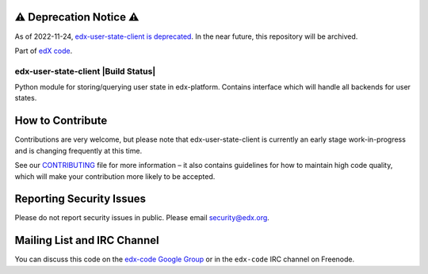 ⚠️ Deprecation Notice ⚠️
------------------------

As of 2022-11-24, `edx-user-state-client is deprecated <//https://github.com/openedx/public-engineering/issues/167>`_.
In the near future, this repository will be archived.

Part of `edX code`_.

.. _`edX code`: http://code.edx.org/

edx-user-state-client |Build Status| |Coverage Status|
======================================================

Python module for storing/querying user state in edx-platform. Contains interface which will handle
all backends for user states.

.. |badge-ci| image:: https://github.com/openedx/edx-user-state-client/workflows/Python%20CI/badge.svg?branch=master
   :target: https://github.com/openedx/edx-user-state-client/actions?query=workflow%3A%22Python+CI%22
.. |Coverage Status| image:: https://coveralls.io/repos/github/edx/edx-user-state-client/badge.svg?branch=master
   :target: https://coveralls.io/github/edx/edx-user-state-client?branch=master


How to Contribute
-----------------
Contributions are very welcome, but please note that edx-user-state-client is currently an early stage
work-in-progress and is changing frequently at this time.

See our `CONTRIBUTING`_ file for more information – it also contains guidelines for how to
maintain high code quality, which will make your contribution more likely to be accepted.

.. _CONTRIBUTING: https://github.com/openedx/.github/blob/master/CONTRIBUTING.md


Reporting Security Issues
-------------------------
Please do not report security issues in public. Please email security@edx.org.


Mailing List and IRC Channel
----------------------------

You can discuss this code on the `edx-code Google Group`_ or in the
``edx-code`` IRC channel on Freenode.

.. _edx-code Google Group: https://groups.google.com/forum/#!forum/edx-code

